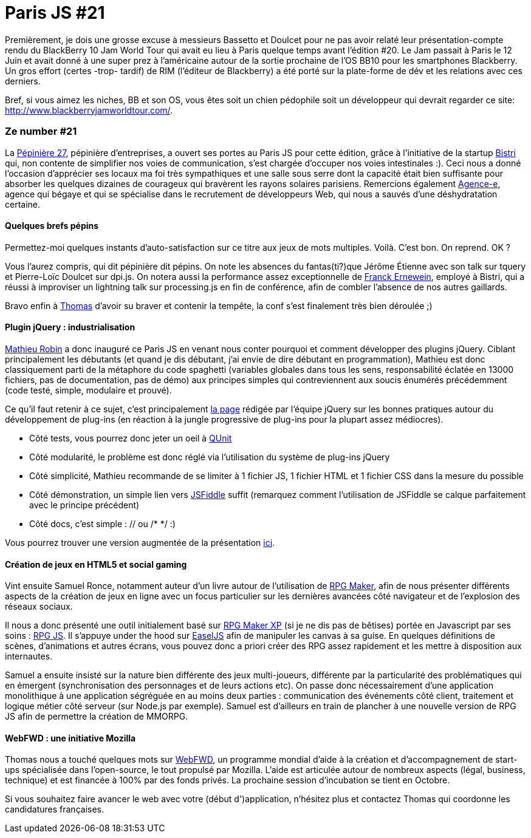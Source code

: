 # Paris JS #21

Premièrement, je dois une grosse excuse à messieurs Bassetto et Doulcet
pour ne pas avoir relaté leur présentation-compte rendu du BlackBerry 10
Jam World Tour qui avait eu lieu à Paris quelque temps avant l'édition
#20. Le Jam passait à Paris le 12 Juin et avait donné à une super prez à
l'américaine autour de la sortie prochaine de l'OS BB10 pour les
smartphones Blackberry. Un gros effort (certes -trop- tardif) de RIM
(l'éditeur de Blackberry) a été porté sur la plate-forme de dév et les
relations avec ces derniers.

Bref, si vous aimez les niches, BB et son OS, vous êtes soit un chien
pédophile soit un développeur qui devrait regarder ce site:
http://www.blackberryjamworldtour.com/[].


Ze number #21
~~~~~~~~~~~~~

La http://www.pepiniere27.fr/[Pépinière 27], pépinière d'entreprises, a
ouvert ses portes au Paris JS pour cette édition, grâce à l'initiative
de la startup http://bistri.com/[Bistri] qui, non contente de simplifier
nos voies de communication, s'est chargée d'occuper nos voies
intestinales :). Ceci nous a donné l'occasion d'apprécier ses locaux ma
foi très sympathiques et une salle sous serre dont la capacité était
bien suffisante pour absorber les quelques dizaines de courageux qui
bravèrent les rayons solaires parisiens. Remercions également
http://www.agence-e.fr/[Agence-e], agence qui bégaye et qui se
spécialise dans le recrutement de développeurs Web, qui nous a sauvés
d'une déshydratation certaine.

Quelques brefs pépins
^^^^^^^^^^^^^^^^^^^^^

Permettez-moi quelques instants d'auto-satisfaction sur ce titre aux
jeux de mots multiples. Voilà. C'est bon. On reprend. OK ?

Vous l'aurez compris, qui dit pépinière dit pépins. On note les absences
du fantas(ti?)que Jérôme Étienne avec son talk sur tquery et Pierre-Loïc
Doulcet sur dpi.js. On notera aussi la performance assez exceptionnelle
de https://twitter.com/FranckErnewein[Franck Ernewein], employé à
Bistri, qui a réussi à improviser un lightning talk sur processing.js en
fin de conférence, afin de combler l'absence de nos autres gaillards.

Bravo enfin à https://twitter.com/tbassetto[Thomas] d'avoir su braver et
contenir la tempête, la conf s'est finalement très bien déroulée ;)

Plugin jQuery : industrialisation
^^^^^^^^^^^^^^^^^^^^^^^^^^^^^^^^^

https://twitter.com/mathrobin[Mathieu Robin] a donc inauguré ce Paris JS
en venant nous conter pourquoi et comment développer des plugins jQuery.
Ciblant principalement les débutants (et quand je dis débutant, j'ai
envie de dire débutant en programmation), Mathieu est donc classiquement
parti de la métaphore du code spaghetti (variables globales dans tous
les sens, responsabilité éclatée en 13000 fichiers, pas de
documentation, pas de démo) aux principes simples qui contreviennent aux
soucis énumérés précédemment (code testé, simple, modulaire et
prouvé). +

Ce qu'il faut retenir à ce sujet, c'est principalement
http://docs.jquery.com/Plugins/Authoring[la page] rédigée par l'équipe
jQuery sur les bonnes pratiques autour du développement de plug-ins (en
réaction à la jungle progressive de plug-ins pour la plupart assez
médiocres).

 * Côté tests, vous pourrez donc jeter un oeil à http://docs.jquery.com/QUnit[QUnit]
 * Côté modularité, le problème est donc réglé via l'utilisation du système de plug-ins jQuery
 * Côté simplicité, Mathieu recommande de se limiter à 1 fichier JS, 1 fichier HTML et 1 fichier CSS dans la mesure du possible
 * Côté démonstration, un simple lien vers http://jsfiddle.net/[JSFiddle] suffit (remarquez comment l'utilisation de JSFiddle se calque parfaitement avec le principe précédent)
 * Côté docs, c'est simple : // ou /* */ :)

Vous pourrez trouver une version augmentée de la présentation
http://www.slideshare.net/mathrobin/construire-un-plugin-pour-jquery-15[ici].


Création de jeux en HTML5 et social gaming
^^^^^^^^^^^^^^^^^^^^^^^^^^^^^^^^^^^^^^^^^^

Vint ensuite Samuel Ronce, notamment auteur d'un livre autour de
l'utilisation de
http://www.decitre.fr/livres/rgp-maker-9782212125627.html[RPG Maker],
afin de nous présenter différents aspects de la création de jeux en
ligne avec un focus particulier sur les dernières avancées côté
navigateur et de l'explosion des réseaux sociaux.

Il nous a donc présenté une outil initialement basé sur
http://rpgcreative.net/rpgmaker/[RPG Maker XP] (si je ne dis pas de
bêtises) portée en Javascript par ses soins :
http://webcreative5.net/framework/4/rpg-js-create-your-rpg-in-html5.html[RPG
JS]. Il s'appuye under the hood sur
http://www.createjs.com/#%21/EaselJS[EaselJS] afin de manipuler les
canvas à sa guise. En quelques définitions de scènes, d'animations et
autres écrans, vous pouvez donc a priori créer des RPG assez rapidement
et les mettre à disposition aux internautes.

Samuel a ensuite insisté sur la nature bien différente des jeux
multi-joueurs, différente par la particularité des problématiques qui en
émergent (synchronisation des personnages et de leurs actions etc). On
passe donc nécessairement d'une application monolithique à une
application ségréguée en au moins deux parties : communication des
événements côté client, traitement et logique métier côté serveur (sur
Node.js par exemple). Samuel est d'ailleurs en train de plancher à une
nouvelle version de RPG JS afin de permettre la création de MMORPG.

WebFWD : une initiative Mozilla
^^^^^^^^^^^^^^^^^^^^^^^^^^^^^^^

Thomas nous a touché quelques mots sur https://webfwd.org/[WebFWD], un
programme mondial d'aide à la création et d'accompagnement de start-ups
spécialisée dans l'open-source, le tout propulsé par Mozilla. L'aide est
articulée autour de nombreux aspects (légal, business, technique) et est
financée à 100% par des fonds privés. La prochaine session d'incubation
se tient en Octobre.

Si vous souhaitez faire avancer le web avec votre (début d')application,
n'hésitez plus et contactez Thomas qui coordonne les candidatures
françaises.

